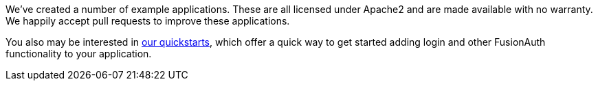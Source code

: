 We've created a number of example applications. These are all licensed under Apache2 and are made available with no warranty. We happily accept pull requests to improve these applications.

You also may be interested in link:/docs/quickstarts/[our quickstarts], which offer a quick way to get started adding login and other FusionAuth functionality to your application.

ifdef::language[]
These typically use the link:/docs/v1/tech/client-libraries/{language}[{language} client libraries].
endif::[]
